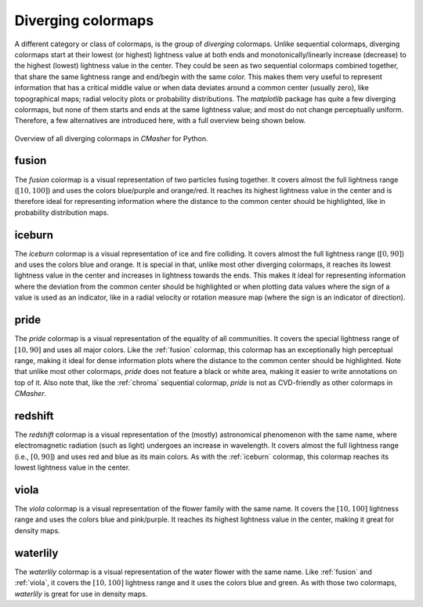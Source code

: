 .. _diverging:

Diverging colormaps
===================
A different category or class of colormaps, is the group of *diverging* colormaps.
Unlike sequential colormaps, diverging colormaps start at their lowest (or highest) lightness value at both ends and monotonically/linearly increase (decrease) to the highest (lowest) lightness value in the center.
They could be seen as two sequential colormaps combined together, that share the same lightness range and end/begin with the same color.
This makes them very useful to represent information that has a critical middle value or when data deviates around a common center (usually zero), like topographical maps; radial velocity plots or probability distributions.
The *matplotlib* package has quite a few diverging colormaps, but none of them starts and ends at the same lightness value; and most do not change perceptually uniform.
Therefore, a few alternatives are introduced here, with a full overview being shown below.

.. figure:: images/div_cmaps.svg
    :width: 100%
    :align: center
    :alt: CMasher Diverging Colormap Overview

    Overview of all diverging colormaps in *CMasher* for Python.

.. _PRISM: https://github.com/1313e/PRISM


.. _fusion:

fusion
------
.. image:: ../../../cmasher/colormaps/fusion/fusion.svg
    :alt: Visual representation of the *fusion* colormap.
    :width: 100%
    :align: center
    :name: fusion_cmap

.. image:: ../../../cmasher/colormaps/fusion/fusion_viscm.svg
    :alt: Statistics of the *fusion* colormap.
    :width: 100%
    :align: center
    :name: fusion_viscm

The *fusion* colormap is a visual representation of two particles fusing together.
It covers almost the full lightness range (:math:`[10, 100]`) and uses the colors blue/purple and orange/red.
It reaches its highest lightness value in the center and is therefore ideal for representing information where the distance to the common center should be highlighted, like in probability distribution maps.


.. _iceburn:

iceburn
-------
.. image:: ../../../cmasher/colormaps/iceburn/iceburn.svg
    :alt: Visual representation of the *iceburn* colormap.
    :width: 100%
    :align: center
    :name: iceburn_cmap

.. image:: ../../../cmasher/colormaps/iceburn/iceburn_viscm.svg
    :alt: Statistics of the *iceburn* colormap.
    :width: 100%
    :align: center
    :name: iceburn_viscm

The *iceburn* colormap is a visual representation of ice and fire colliding.
It covers almost the full lightness range (:math:`[0, 90]`) and uses the colors blue and orange.
It is special in that, unlike most other diverging colormaps, it reaches its lowest lightness value in the center and increases in lightness towards the ends.
This makes it ideal for representing information where the deviation from the common center should be highlighted or when plotting data values where the sign of a value is used as an indicator, like in a radial velocity or rotation measure map (where the sign is an indicator of direction).


.. _pride:

pride
-------
.. image:: ../../../cmasher/colormaps/pride/pride.svg
    :alt: Visual representation of the *pride* colormap.
    :width: 100%
    :align: center

.. image:: ../../../cmasher/colormaps/pride/pride_viscm.svg
    :alt: Statistics of the *pride* colormap.
    :width: 100%
    :align: center

The *pride* colormap is a visual representation of the equality of all communities.
It covers the special lightness range of :math:`[10, 90]` and uses all major colors.
Like the :ref:`fusion` colormap, this colormap has an exceptionally high perceptual range, making it ideal for dense information plots where the distance to the common center should be highlighted.
Note that unlike most other colormaps, *pride* does not feature a black or white area, making it easier to write annotations on top of it.
Also note that, like the :ref:`chroma` sequential colormap, *pride* is not as CVD-friendly as other colormaps in *CMasher*.


.. _redshift:

redshift
--------
.. image:: ../../../cmasher/colormaps/redshift/redshift.svg
    :alt: Visual representation of the *redshift* colormap.
    :width: 100%
    :align: center
    :name: redshift_cmap

.. image:: ../../../cmasher/colormaps/redshift/redshift_viscm.svg
    :alt: Statistics of the *redshift* colormap.
    :width: 100%
    :align: center
    :name: redshift_viscm

The *redshift* colormap is a visual representation of the (mostly) astronomical phenomenon with the same name, where electromagnetic radiation (such as light) undergoes an increase in wavelength.
It covers almost the full lightness range (i.e., :math:`[0, 90]`) and uses red and blue as its main colors.
As with the :ref:`iceburn` colormap, this colormap reaches its lowest lightness value in the center.


.. _viola:

viola
-----
.. image:: ../../../cmasher/colormaps/viola/viola.svg
    :alt: Visual representation of the *viola* colormap.
    :width: 100%
    :align: center

.. image:: ../../../cmasher/colormaps/viola/viola_viscm.svg
    :alt: Statistics of the *viola* colormap.
    :width: 100%
    :align: center

The *viola* colormap is a visual representation of the flower family with the same name.
It covers the :math:`[10, 100]` lightness range and uses the colors blue and pink/purple.
It reaches its highest lightness value in the center, making it great for density maps.


.. _waterlily:

waterlily
---------
.. image:: ../../../cmasher/colormaps/waterlily/waterlily.svg
    :alt: Visual representation of the *waterlily* colormap.
    :width: 100%
    :align: center
    :name: waterlily_cmap

.. image:: ../../../cmasher/colormaps/waterlily/waterlily_viscm.svg
    :alt: Statistics of the *waterlily* colormap.
    :width: 100%
    :align: center
    :name: waterlily_viscm

The *waterlily* colormap is a visual representation of the water flower with the same name.
Like :ref:`fusion` and :ref:`viola`, it covers the :math:`[10, 100]` lightness range and it uses the colors blue and green.
As with those two colormaps, *waterlily* is great for use in density maps.
